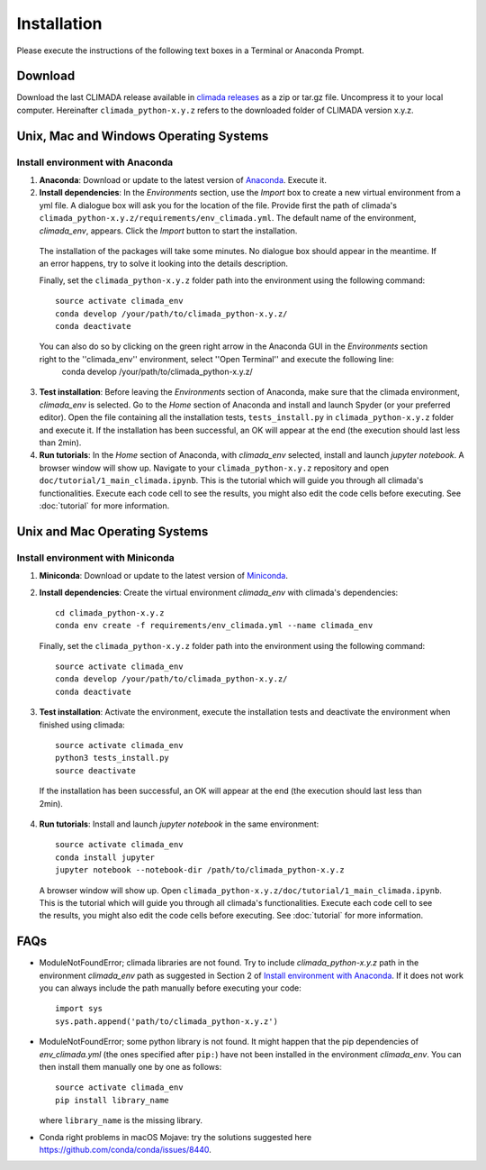 .. _Installation:

Installation
************

Please execute the instructions of the following text boxes in a Terminal or Anaconda Prompt.

Download
========

Download the last CLIMADA release available in `climada releases <https://github.com/CLIMADA-project/climada_python/releases>`_ as a zip or tar.gz file. Uncompress it to your local computer. Hereinafter ``climada_python-x.y.z`` refers to the downloaded folder of CLIMADA version x.y.z.

Unix, Mac and Windows Operating Systems
=======================================

.. _Install environment with Anaconda:

Install environment with Anaconda
---------------------------------
1. **Anaconda**: Download or update to the latest version of `Anaconda <https://www.anaconda.com/>`_. Execute it.

2. **Install dependencies**: In the *Environments* section, use the *Import* box to create a new virtual environment from a yml file. A dialogue box will ask you for the location of the file. Provide first the path of climada's ``climada_python-x.y.z/requirements/env_climada.yml``. The default name of the environment, *climada_env*, appears. Click the *Import* button to start the installation. 

  The installation of the packages will take some minutes. No dialogue box should appear in the meantime. If an error happens, try to solve it looking into the details description.

  Finally, set the ``climada_python-x.y.z`` folder path into the environment using the following command::
   
   source activate climada_env
   conda develop /your/path/to/climada_python-x.y.z/
   conda deactivate

  You can also do so by clicking on the green right arrow in the Anaconda GUI in the *Environments* section right to the ''climada_env'' environment, select ''Open Terminal'' and execute the following line:
   conda develop /your/path/to/climada_python-x.y.z/

3. **Test installation**: Before leaving the *Environments* section of Anaconda, make sure that the climada environment, *climada_env* is selected. Go to the *Home* section of Anaconda and install and launch Spyder (or your preferred editor). Open the file containing all the installation tests, ``tests_install.py`` in ``climada_python-x.y.z`` folder and execute it. If the installation has been successful, an OK will appear at the end (the execution should last less than 2min).

4. **Run tutorials**: In the *Home* section of Anaconda, with *climada_env* selected, install and launch *jupyter notebook*. A browser window will show up. Navigate to your ``climada_python-x.y.z`` repository and open ``doc/tutorial/1_main_climada.ipynb``. This is the tutorial which will guide you through all climada's functionalities. Execute each code cell to see the results, you might also edit the code cells before executing. See :doc:`tutorial` for more information.

Unix and Mac Operating Systems
==============================

Install environment with Miniconda
----------------------------------
1. **Miniconda**: Download or update to the latest version of `Miniconda <https://conda.io/miniconda.html>`_.

2. **Install dependencies**: Create the virtual environment *climada_env* with climada's dependencies::

    cd climada_python-x.y.z
    conda env create -f requirements/env_climada.yml --name climada_env

  Finally, set the ``climada_python-x.y.z`` folder path into the environment using the following command::
   
   source activate climada_env
   conda develop /your/path/to/climada_python-x.y.z/
   conda deactivate
 
3. **Test installation**: Activate the environment, execute the installation tests and deactivate the environment when finished using climada::

    source activate climada_env
    python3 tests_install.py
    source deactivate

 If the installation has been successful, an OK will appear at the end (the execution should last less than 2min).

4. **Run tutorials**: Install and launch *jupyter notebook* in the same environment::

    source activate climada_env
    conda install jupyter
    jupyter notebook --notebook-dir /path/to/climada_python-x.y.z

 A browser window will show up. Open ``climada_python-x.y.z/doc/tutorial/1_main_climada.ipynb``. This is the tutorial which will guide you through all climada's functionalities. Execute each code cell to see the results, you might also edit the code cells before executing. See :doc:`tutorial` for more information.

FAQs
====
* ModuleNotFoundError; climada libraries are not found. Try to include *climada_python-x.y.z* path in the environment *climada_env* path as suggested in Section 2 of `Install environment with Anaconda`_. If it does not work you can always include the path manually before executing your code::

    import sys
    sys.path.append('path/to/climada_python-x.y.z')

* ModuleNotFoundError; some python library is not found. It might happen that the pip dependencies of *env_climada.yml* (the ones specified after ``pip:``) have not been installed in the environment *climada_env*. You can then install them manually one by one as follows::

    source activate climada_env
    pip install library_name

  where ``library_name`` is the missing library.

* Conda right problems in macOS Mojave: try the solutions suggested here `https://github.com/conda/conda/issues/8440 <https://github.com/conda/conda/issues/8440>`_. 
